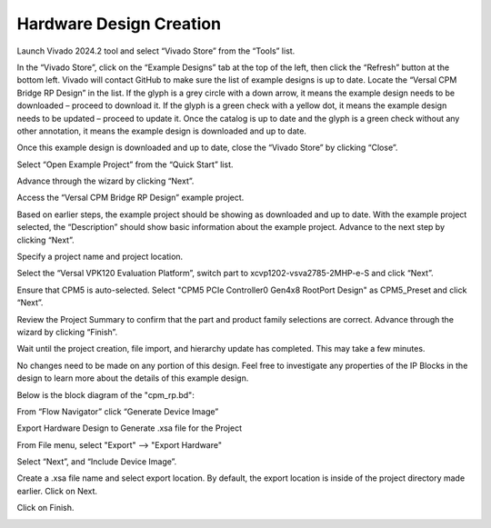 .. _ps_pcie_pl_pcie_driver_debug_checklist:

Hardware Design Creation
=======================

Launch Vivado 2024.2 tool and select “Vivado Store” from the “Tools” list.

.. image:: HW_Design/img_1.jpg
   :alt: Vivado Store Tool

In the “Vivado Store”, click on the “Example Designs” tab at the top of the left, then click the “Refresh” button at the bottom left. Vivado will contact GitHub to make sure the list of example designs is up to date. Locate the “Versal CPM Bridge RP Design” in the list. If the glyph is a grey circle with a down arrow, it means the example design needs to be downloaded – proceed to download it. If the glyph is a green check with a yellow dot, it means the example design needs to be updated – proceed to update it. Once the catalog is up to date and the glyph is a green check without any other annotation, it means the example design is downloaded and up to date.

.. image:: HW_Design/img_2.jpg
   :alt: Vivado Store Example Designs

Once this example design is downloaded and up to date, close the “Vivado Store” by clicking “Close”.

Select “Open Example Project” from the “Quick Start” list.

.. image:: HW_Design/img_3.jpg
   :alt: Open Example Project

Advance through the wizard by clicking “Next”.

.. image:: HW_Design/img_4.jpg
   :alt: Wizard Next Button

Access the “Versal CPM Bridge RP Design” example project.

.. image:: HW_Design/img_5.jpg
   :alt: Versal CPM Bridge RP Design Project

Based on earlier steps, the example project should be showing as downloaded and up to date. With the example project selected, the “Description” should show basic information about the example project. Advance to the next step by clicking “Next”.

Specify a project name and project location.

.. image:: HW_Design/img_6.jpg
   :alt: Project Name and Location

Select the “Versal VPK120 Evaluation Platform”, switch part to xcvp1202-vsva2785-2MHP-e-S and click “Next”.

.. image:: HW_Design/img_7.jpg
   :alt: Select Evaluation Platform

Ensure that CPM5 is auto-selected. Select "CPM5 PCIe Controller0 Gen4x8 RootPort Design" as CPM5_Preset and click “Next”.

.. image:: HW_Design/img_8.jpg
   :alt: CPM5 PCIe Controller Configuration

Review the Project Summary to confirm that the part and product family selections are correct. Advance through the wizard by clicking “Finish”.

.. image:: HW_Design/img_9.jpg
   :alt: Project Summary Review

Wait until the project creation, file import, and hierarchy update has completed. This may take a few minutes.

No changes need to be made on any portion of this design. Feel free to investigate any properties of the IP Blocks in the design to learn more about the details of this example design.

Below is the block diagram of the "cpm_rp.bd":

.. image:: HW_Design/img_10.jpg
   :alt: cpm_rp.bd Block Diagram

From “Flow Navigator” click “Generate Device Image”

.. image:: HW_Design/img_11.jpg
   :alt: Generate Device Image

Export Hardware Design to Generate .xsa file for the Project

From File menu, select "Export" --> "Export Hardware"

.. image:: HW_Design/img_12.jpg
   :alt: Export Hardware Menu

Select “Next”, and “Include Device Image”.

.. image:: HW_Design/img_13.jpg
   :alt: Include Device Image

Create a .xsa file name and select export location. By default, the export location is inside of the project directory made earlier. Click on Next.

.. image:: HW_Design/img_14.jpg
   :alt: File Export Location

Click on Finish.

.. image:: HW_Design/img_15.jpg
   :alt: Finish Export Process
